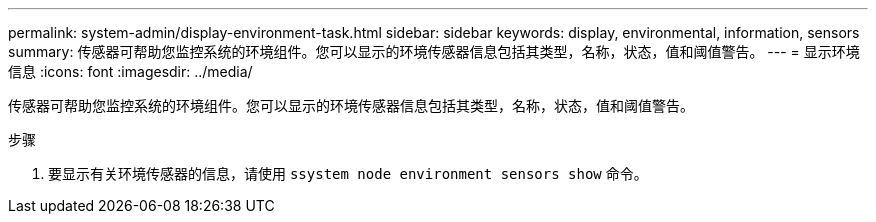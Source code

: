 ---
permalink: system-admin/display-environment-task.html 
sidebar: sidebar 
keywords: display, environmental, information, sensors 
summary: 传感器可帮助您监控系统的环境组件。您可以显示的环境传感器信息包括其类型，名称，状态，值和阈值警告。 
---
= 显示环境信息
:icons: font
:imagesdir: ../media/


[role="lead"]
传感器可帮助您监控系统的环境组件。您可以显示的环境传感器信息包括其类型，名称，状态，值和阈值警告。

.步骤
. 要显示有关环境传感器的信息，请使用 `ssystem node environment sensors show` 命令。

